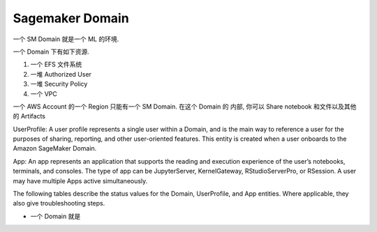 Sagemaker Domain
==============================================================================
一个 SM Domain 就是一个 ML 的环境.

一个 Domain 下有如下资源.

1. 一个 EFS 文件系统
2. 一堆 Authorized User
3. 一堆 Security Policy
4. 一个 VPC

一个 AWS Account 的一个 Region 只能有一个 SM Domain. 在这个 Domain 的 内部, 你可以 Share notebook 和文件以及其他的 Artifacts

UserProfile: A user profile represents a single user within a Domain, and is the main way to reference a user for the purposes of sharing, reporting, and other user-oriented features. This entity is created when a user onboards to the Amazon SageMaker Domain.

App: An app represents an application that supports the reading and execution experience of the user’s notebooks, terminals, and consoles. The type of app can be JupyterServer, KernelGateway, RStudioServerPro, or RSession. A user may have multiple Apps active simultaneously.

The following tables describe the status values for the Domain, UserProfile, and App entities. Where applicable, they also give troubleshooting steps.



- 一个 Domain 就是